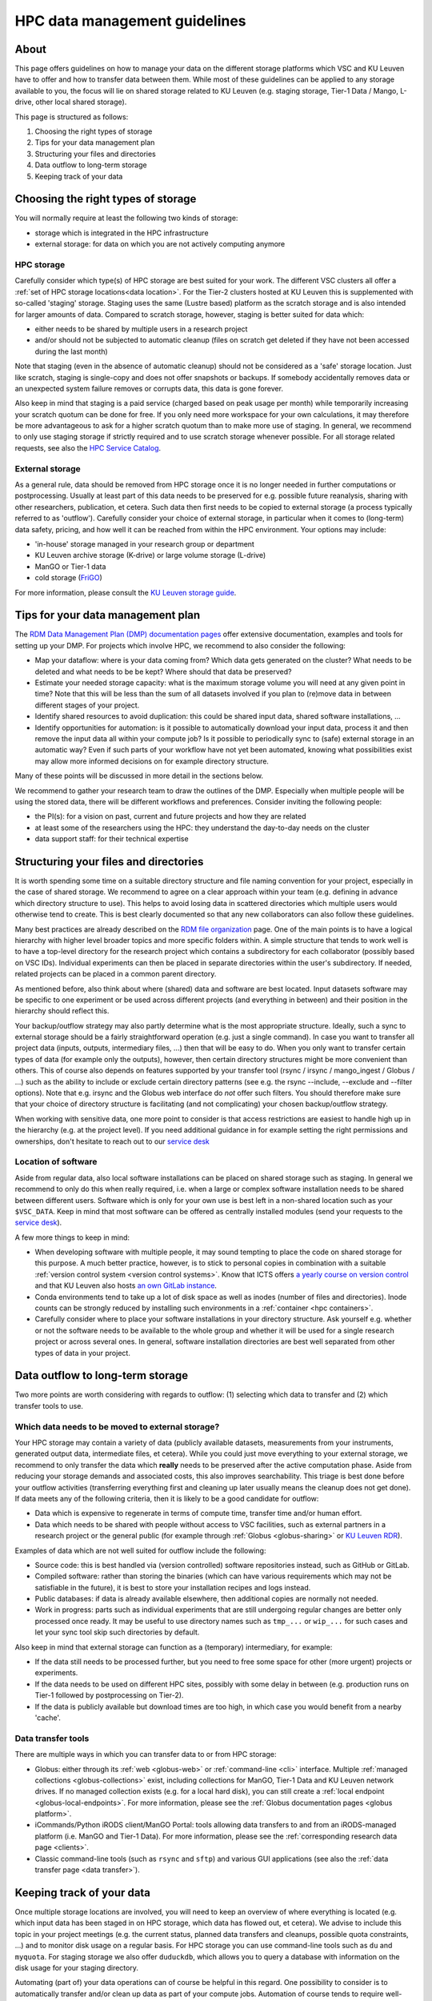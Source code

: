 .. _KU Leuven data management guidelines:

==============================
HPC data management guidelines
==============================

About
=====

This page offers guidelines on how to manage your data on the different storage platforms which VSC and KU Leuven have to offer and how to transfer data between them. While most of these guidelines can be applied to any storage available to you, the focus will lie on shared storage related to KU Leuven (e.g. staging storage, Tier-1 Data / Mango, L-drive, other local shared storage).

This page is structured as follows:

#. Choosing the right types of storage

#. Tips for your data management plan

#. Structuring your files and directories

#. Data outflow to long-term storage

#. Keeping track of your data


Choosing the right types of storage
===================================

You will normally require at least the following two kinds of storage:

- storage which is integrated in the HPC infrastructure
- external storage: for data on which you are not actively computing anymore

HPC storage
-----------
Carefully consider which type(s) of HPC storage are best suited for your work. The different VSC clusters all offer a :ref:`set of HPC storage locations<data location>`. For the Tier-2 clusters hosted at KU Leuven this is supplemented with so-called 'staging' storage. Staging uses the same (Lustre based) platform as the scratch storage and is also intended for larger amounts of data. Compared to scratch storage, however, staging is better suited for data which:

- either needs to be shared by multiple users in a research project
- and/or should not be subjected to automatic cleanup (files on scratch get deleted if they have not been accessed during the last month)

Note that staging (even in the absence of automatic cleanup) should not be considered as a 'safe' storage location. Just like scratch, staging is single-copy and does not offer snapshots or backups. If somebody accidentally removes data or an unexpected system failure removes or corrupts data, this data is gone forever.

Also keep in mind that staging is a paid service (charged based on peak usage per month) while temporarily increasing your scratch quotum can be done for free. If you only need more workspace for your own calculations, it may therefore be more advantageous to ask for a higher scratch quotum than to make more use of staging. In general, we recommend to only use staging storage if strictly required and to use scratch storage whenever possible. For all storage related requests, see also the `HPC Service Catalog <https://icts.kuleuven.be/sc/onderzoeksgegevens/english-version/HPC-storage>`_.

External storage
----------------
As a general rule, data should be removed from HPC storage once it is no longer needed in further computations or postprocessing. Usually at least part of this data needs to be preserved for e.g. possible future reanalysis, sharing with other researchers, publication, et cetera. Such data then first needs to be copied to external storage (a process typically referred to as 'outflow'). Carefully consider your choice of external storage, in particular when it comes to (long-term) data safety, pricing, and how well it can be reached from within the HPC environment. Your options may include:

- 'in-house' storage managed in your research group or department
- KU Leuven archive storage (K-drive) or large volume storage (L-drive)
- ManGO or Tier-1 data
- cold storage (`FriGO <https://rdm-docs.icts.kuleuven.be/frigo/index.html>`_)

For more information, please consult the `KU Leuven storage guide <https://icts.kuleuven.be/storagewijzer/en>`_.


Tips for your data management plan
==================================

The `RDM Data Management Plan (DMP) documentation pages <https://www.kuleuven.be/rdm/en/guidance/dmp>`_ offer extensive documentation, examples and tools for setting up your DMP. For projects which involve HPC, we recommend to also consider the following:

- Map your dataflow:
  where is your data coming from? Which data gets generated on the cluster? What needs to be deleted and what needs to be be kept? Where should that data be preserved?
- Estimate your needed storage capacity:
  what is the maximum storage volume you will need at any given point in time? Note that this will be less than the sum of all datasets involved if you plan to (re)move data in between different stages of your project.
- Identify shared resources to avoid duplication:
  this could be shared input data, shared software installations, ...
- Identify opportunities for automation:
  is it possible to automatically download your input data, process it and then remove the input data all within your compute job? Is it possible to periodically sync to (safe) external storage in an automatic way? Even if such parts of your workflow have not yet been automated, knowing what possibilities exist may allow more informed decisions on for example directory structure.

Many of these points will be discussed in more detail in the sections below.

We recommend to gather your research team to draw the outlines of the DMP. Especially when multiple people will be using the stored data, there will be different workflows and preferences. Consider inviting the following people:

- the PI(s): for a vision on past, current and future projects and how they are related
- at least some of the researchers using the HPC: they understand the day-to-day needs on the cluster
- data support staff: for their technical expertise


Structuring your files and directories
======================================

It is worth spending some time on a suitable directory structure and file naming convention for your project, especially in the case of shared storage. We recommend to agree on a clear approach within your team (e.g. defining in advance which directory structure to use). This helps to avoid losing data in scattered directories which multiple users would otherwise tend to create. This is best clearly documented so that any new collaborators can also follow these guidelines.

Many best practices are already described on the `RDM file organization <https://www.kuleuven.be/rdm/en/guidance/data-standards/file-organisation>`_ page. One of the main points is to have a logical hierarchy with higher level broader topics and more specific folders within. A simple structure that tends to work well is to have a top-level directory for the research project which contains a subdirectory for each collaborator (possibly based on VSC IDs). Individual experiments can then be placed in separate directories within the user's subdirectory. If needed, related projects can be placed in a common parent directory.

As mentioned before, also think about where (shared) data and software are best located. Input datasets software may be specific to one experiment or be used across different projects (and everything in between) and their position in the hierarchy should reflect this.

Your backup/outflow strategy may also partly determine what is the most appropriate structure. Ideally, such a sync to external storage should be a fairly straightforward operation (e.g. just a single command). In case you want to transfer all project data (inputs, outputs, intermediary files, ...) then that will be easy to do. When you only want to transfer certain types of data (for example only the outputs), however, then certain directory structures might be more convenient than others. This of course also depends on features supported by your transfer tool (rsync / irsync / mango_ingest / Globus / ...) such as the ability to include or exclude certain directory patterns (see e.g. the rsync --include, --exclude and --filter options). Note that e.g. irsync and the Globus web interface do *not* offer such filters. You should therefore make sure that your choice of directory structure is facilitating (and not complicating) your chosen backup/outflow strategy.

When working with sensitive data, one more point to consider is that access restrictions are easiest to handle high up in the hierarchy (e.g. at the project level). If you need additional guidance in for example setting the right permissions and ownerships, don't hesitate to reach out to our `service desk <hpcinfo@kuleuven.be>`_


Location of software
--------------------
Aside from regular data, also local software installations can be placed on shared storage such as staging. In general we recommend to only do this when really required, i.e. when a large or complex software installation needs to be shared between different users. Software which is only for your own use is best left in a non-shared location such as your ``$VSC_DATA``. Keep in mind that most software can be offered as centrally installed modules (send your requests to the `service desk <hpcinfo@kuleuven.be>`_).

A few more things to keep in mind:

- When developing software with multiple people, it may sound tempting to place the code on shared storage for this purpose. A much better practice, however, is to stick to personal copies in combination with a suitable :ref:`version control system <version control systems>`. Know that ICTS offers `a yearly course on version control <https://admin.kuleuven.be/icts/opleidingen/opleidingsaanbod/version-control-hybrid>`_ and that KU Leuven also hosts `an own GitLab instance <https://gitlab.kuleuven.be/>`_.

- Conda environments tend to take up a lot of disk space as well as inodes (number of files and directories). Inode counts can be strongly reduced by installing such environments in a :ref:`container <hpc containers>`.

- Carefully consider where to place your software installations in your directory structure. Ask yourself e.g. whether or not the software needs to be available to the whole group and whether it will be used for a single research project or across several ones. In general, software installation directories are best well separated from other types of data in your project.


Data outflow to long-term storage
=================================

Two more points are worth considering with regards to outflow: (1) selecting which data to transfer and (2) which transfer tools to use.

Which data needs to be moved to external storage?
-------------------------------------------------
Your HPC storage may contain a variety of data (publicly available datasets, measurements from your instruments, generated output data, intermediate files, et cetera). While you could just move everything to your external storage, we recommend to only transfer the data which **really** needs to be preserved after the active computation phase. Aside from reducing your storage demands and associated costs, this also improves searchability. This triage is best done before your outflow activities (transferring everything first and cleaning up later usually means the cleanup does not get done). If data meets any of the following criteria, then it is likely to be a good candidate for outflow:

- Data which is expensive to regenerate in terms of compute time, transfer time and/or human effort.
- Data which needs to be shared with people without access to VSC facilities, such as external partners in a research project or the general public (for example through :ref:`Globus <globus-sharing>` or `KU Leuven RDR <https://www.kuleuven.be/rdm/en/rdr>`_).

Examples of data which are not well suited for outflow include the following:

- Source code: this is best handled via (version controlled) software repositories instead, such as GitHub or GitLab.
- Compiled software: rather than storing the binaries (which can have various requirements which may not be satisfiable in the future), it is best to store your installation recipes and logs instead.
- Public databases: if data is already available elsewhere, then additional copies are normally not needed.
- Work in progress: parts such as individual experiments that are still undergoing regular changes are better only processed once ready. It may be useful to use directory names such as ``tmp_...`` or ``wip_...`` for such cases and let your sync tool skip such directories by default.

Also keep in mind that external storage can function as a (temporary) intermediary, for example:

- If the data still needs to be processed further, but you need to free some space for other (more urgent) projects or experiments.
- If the data needs to be used on different HPC sites, possibly with some delay in between (e.g. production runs on Tier-1 followed by postprocessing on Tier-2).
- If the data is publicly available but download times are too high, in which case you would benefit from a nearby 'cache'.

Data transfer tools
-------------------
There are multiple ways in which you can transfer data to or from HPC storage:

- Globus: either through its :ref:`web <globus-web>` or :ref:`command-line <cli>` interface. Multiple :ref:`managed collections <globus-collections>` exist, including collections for ManGO, Tier-1 Data and KU Leuven network drives. If no managed collection exists (e.g. for a local hard disk), you can still create a :ref:`local endpoint <globus-local-endpoints>`. For more information, please see the :ref:`Globus documentation pages <globus platform>`.
- iCommands/Python iRODS client/ManGO Portal: tools allowing data transfers to and from an iRODS-managed platform (i.e. ManGO and Tier-1 Data). For more information, please see the :ref:`corresponding research data page <clients>`.
- Classic command-line tools (such as ``rsync`` and ``sftp``) and various GUI applications (see also the :ref:`data transfer page <data transfer>`).


Keeping track of your data
==========================

Once multiple storage locations are involved, you will need to keep an overview of where everything is located (e.g. which input data has been staged in on HPC storage, which data has flowed out, et cetera). We advise to include this topic in your project meetings (e.g. the current status, planned data transfers and cleanups, possible quota constraints, ...) and to monitor disk usage on a regular basis. For HPC storage you can use command-line tools such as ``du`` and ``myquota``. For staging storage we also offer ``duduckdb``, which allows you to query a database with information on the disk usage for your staging directory.

Automating (part of) your data operations can of course be helpful in this regard. One possibility to consider is to automatically transfer and/or clean up data as part of your compute jobs. Automation of course tends to require well-defined directory structures (see above).

Including sufficient metadata is also essential. Even basic approaches such as README files will already be helpful (e.g. with information about the project or experiment and with references to relevant publications and repositories). Certain middleware such as :ref:`iRODS <metadata>` (used in ManGO and Tier-1 Data) offer a lot more possibilities when it comes to metadata.

